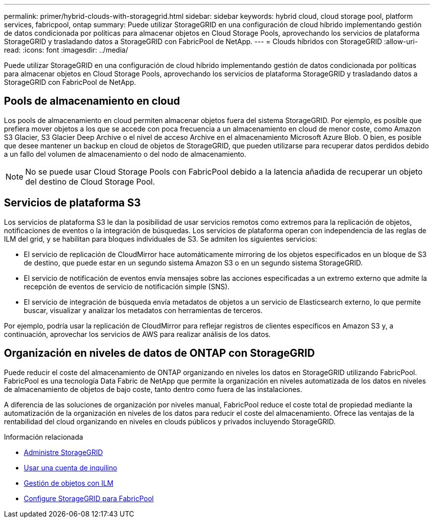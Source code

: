 ---
permalink: primer/hybrid-clouds-with-storagegrid.html 
sidebar: sidebar 
keywords: hybrid cloud, cloud storage pool, platform services, fabricpool, ontap 
summary: Puede utilizar StorageGRID en una configuración de cloud híbrido implementando gestión de datos condicionada por políticas para almacenar objetos en Cloud Storage Pools, aprovechando los servicios de plataforma StorageGRID y trasladando datos a StorageGRID con FabricPool de NetApp. 
---
= Clouds híbridos con StorageGRID
:allow-uri-read: 
:icons: font
:imagesdir: ../media/


[role="lead"]
Puede utilizar StorageGRID en una configuración de cloud híbrido implementando gestión de datos condicionada por políticas para almacenar objetos en Cloud Storage Pools, aprovechando los servicios de plataforma StorageGRID y trasladando datos a StorageGRID con FabricPool de NetApp.



== Pools de almacenamiento en cloud

Los pools de almacenamiento en cloud permiten almacenar objetos fuera del sistema StorageGRID. Por ejemplo, es posible que prefiera mover objetos a los que se accede con poca frecuencia a un almacenamiento en cloud de menor coste, como Amazon S3 Glacier, S3 Glacier Deep Archive o el nivel de acceso Archive en el almacenamiento Microsoft Azure Blob. O bien, es posible que desee mantener un backup en cloud de objetos de StorageGRID, que pueden utilizarse para recuperar datos perdidos debido a un fallo del volumen de almacenamiento o del nodo de almacenamiento.


NOTE: No se puede usar Cloud Storage Pools con FabricPool debido a la latencia añadida de recuperar un objeto del destino de Cloud Storage Pool.



== Servicios de plataforma S3

Los servicios de plataforma S3 le dan la posibilidad de usar servicios remotos como extremos para la replicación de objetos, notificaciones de eventos o la integración de búsquedas. Los servicios de plataforma operan con independencia de las reglas de ILM del grid, y se habilitan para bloques individuales de S3. Se admiten los siguientes servicios:

* El servicio de replicación de CloudMirror hace automáticamente mirroring de los objetos especificados en un bloque de S3 de destino, que puede estar en un segundo sistema Amazon S3 o en un segundo sistema StorageGRID.
* El servicio de notificación de eventos envía mensajes sobre las acciones especificadas a un extremo externo que admite la recepción de eventos de servicio de notificación simple (SNS).
* El servicio de integración de búsqueda envía metadatos de objetos a un servicio de Elasticsearch externo, lo que permite buscar, visualizar y analizar los metadatos con herramientas de terceros.


Por ejemplo, podría usar la replicación de CloudMirror para reflejar registros de clientes específicos en Amazon S3 y, a continuación, aprovechar los servicios de AWS para realizar análisis de los datos.



== Organización en niveles de datos de ONTAP con StorageGRID

Puede reducir el coste del almacenamiento de ONTAP organizando en niveles los datos en StorageGRID utilizando FabricPool. FabricPool es una tecnología Data Fabric de NetApp que permite la organización en niveles automatizada de los datos en niveles de almacenamiento de objetos de bajo coste, tanto dentro como fuera de las instalaciones.

A diferencia de las soluciones de organización por niveles manual, FabricPool reduce el coste total de propiedad mediante la automatización de la organización en niveles de los datos para reducir el coste del almacenamiento. Ofrece las ventajas de la rentabilidad del cloud organizando en niveles en clouds públicos y privados incluyendo StorageGRID.

.Información relacionada
* xref:../admin/index.adoc[Administre StorageGRID]
* xref:../tenant/index.adoc[Usar una cuenta de inquilino]
* xref:../ilm/index.adoc[Gestión de objetos con ILM]
* xref:../fabricpool/index.adoc[Configure StorageGRID para FabricPool]

